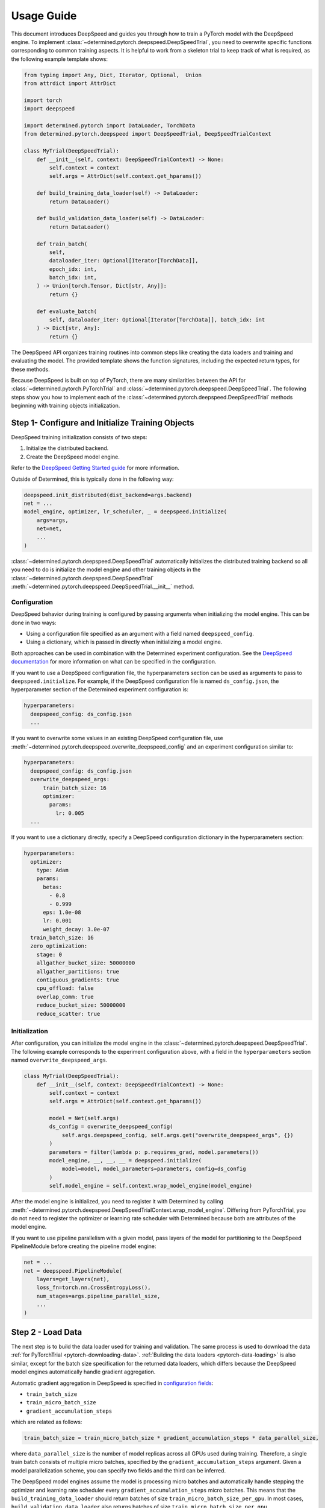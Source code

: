 .. _deepspeed-api:

#############################
Usage Guide
#############################

This document introduces DeepSpeed and guides you through how to train a PyTorch model with the
DeepSpeed engine. To implement :class:`~determined.pytorch.deepspeed.DeepSpeedTrial`, you need to
overwrite specific functions corresponding to common training aspects. It is helpful to work from
a skeleton trial to keep track of what is required, as
the following example template shows:

.. code-block:: python

   from typing import Any, Dict, Iterator, Optional,  Union
   from attrdict import AttrDict

   import torch
   import deepspeed

   import determined.pytorch import DataLoader, TorchData
   from determined.pytorch.deepspeed import DeepSpeedTrial, DeepSpeedTrialContext

   class MyTrial(DeepSpeedTrial):
       def __init__(self, context: DeepSpeedTrialContext) -> None:
           self.context = context
           self.args = AttrDict(self.context.get_hparams())

       def build_training_data_loader(self) -> DataLoader:
           return DataLoader()

       def build_validation_data_loader(self) -> DataLoader:
           return DataLoader()

       def train_batch(
           self,
           dataloader_iter: Optional[Iterator[TorchData]],
           epoch_idx: int,
           batch_idx: int,
       ) -> Union[torch.Tensor, Dict[str, Any]]:
           return {}

       def evaluate_batch(
           self, dataloader_iter: Optional[Iterator[TorchData]], batch_idx: int
       ) -> Dict[str, Any]:
           return {}

The DeepSpeed API organizes training routines into common steps like creating the data loaders and
training and evaluating the model. The provided template shows the function signatures, including the expected
return types, for these methods.

Because DeepSpeed is built on top of PyTorch, there are many similarities between the API for
:class:`~determined.pytorch.PyTorchTrial` and :class:`~determined.pytorch.deepspeed.DeepSpeedTrial`.
The following steps show you how to implement each of the :class:`~determined.pytorch.deepspeed.DeepSpeedTrial`
methods beginning with training objects initialization.

**************************************************
Step 1- Configure and Initialize Training Objects
**************************************************

DeepSpeed training initialization consists of two steps:

1. Initialize the distributed backend.
2. Create the DeepSpeed model engine.

Refer to the `DeepSpeed Getting Started guide <https://www.deepspeed.ai/getting-started/#writing-deepspeed-models/>`_
for more information.

Outside of Determined, this is typically done in the following way:

.. code-block:: python

    deepspeed.init_distributed(dist_backend=args.backend)
    net = ...
    model_engine, optimizer, lr_scheduler, _ = deepspeed.initialize(
        args=args,
        net=net,
        ...
    )

:class:`~determined.pytorch.deepspeed.DeepSpeedTrial` automatically initializes the distributed
training backend so all you need to do is initialize the model engine and other training objects in the
:class:`~determined.pytorch.deepspeed.DeepSpeedTrial` :meth:`~determined.pytorch.deepspeed.DeepSpeedTrial.__init__` method.

==============
Configuration
==============

DeepSpeed behavior during training is configured by passing arguments when initializing
the model engine.  This can be done in two ways:

- Using a configuration file  specified as an argument with a field named ``deepspeed_config``.
- Using a dictionary, which is passed in directly when initializing a model engine.

Both approaches can be used in combination with the Determined experiment configuration.
See the `DeepSpeed documentation <https://www.deepspeed.ai/docs/config-json/>`_ for more information
on what can be specified in the configuration.

If you want to use a DeepSpeed configuration file, the hyperparameters section can be used as
arguments to pass to ``deepspeed.initialize``.  For example, if the DeepSpeed configuration file is
named ``ds_config.json``, the hyperparameter section of the Determined experiment configuration is:

.. code-block:: yaml

    hyperparameters:
      deepspeed_config: ds_config.json
      ...

If you want to overwrite some values in an existing DeepSpeed configuration file, use
:meth:`~determined.pytorch.deepspeed.overwrite_deepspeed_config` and an experiment
configuration similar to:

.. code-block:: yaml

    hyperparameters:
      deepspeed_config: ds_config.json
      overwrite_deepspeed_args:
          train_batch_size: 16
          optimizer:
            params:
              lr: 0.005
      ...

If you want to use a dictionary directly, specify a DeepSpeed configuration dictionary
in the hyperparameters section:

.. code-block:: yaml

    hyperparameters:
      optimizer:
        type: Adam
        params:
          betas:
            - 0.8
            - 0.999
          eps: 1.0e-08
          lr: 0.001
          weight_decay: 3.0e-07
      train_batch_size: 16
      zero_optimization:
        stage: 0
        allgather_bucket_size: 50000000
        allgather_partitions: true
        contiguous_gradients: true
        cpu_offload: false
        overlap_comm: true
        reduce_bucket_size: 50000000
        reduce_scatter: true

================
Initialization
================

After configuration, you can initialize the model engine in the :class:`~determined.pytorch.deepspeed.DeepSpeedTrial`.
The following example corresponds to the experiment configuration above, with a field in the
``hyperparameters`` section named ``overwrite_deepspeed_args``.

.. code-block:: python

    class MyTrial(DeepSpeedTrial):
        def __init__(self, context: DeepSpeedTrialContext) -> None:
            self.context = context
            self.args = AttrDict(self.context.get_hparams())

            model = Net(self.args)
            ds_config = overwrite_deepspeed_config(
                self.args.deepspeed_config, self.args.get("overwrite_deepspeed_args", {})
            )
            parameters = filter(lambda p: p.requires_grad, model.parameters())
            model_engine, __, __, __ = deepspeed.initialize(
                model=model, model_parameters=parameters, config=ds_config
            )
            self.model_engine = self.context.wrap_model_engine(model_engine)

After the model engine is initialized, you need to register it with Determined
by calling :meth:`~determined.pytorch.deepspeed.DeepSpeedTrialContext.wrap_model_engine`.
Differing from PyTorchTrial, you do not need to register
the optimizer or learning rate scheduler with Determined because both are attributes of
the model engine.

If you want to use pipeline parallelism with a given model, pass layers of the model for
partitioning to the DeepSpeed PipelineModule before creating the pipeline model engine:

.. code-block:: python

    net = ...
    net = deepspeed.PipelineModule(
        layers=get_layers(net),
        loss_fn=torch.nn.CrossEntropyLoss(),
        num_stages=args.pipeline_parallel_size,
        ...
    )

*******************
Step 2 - Load Data
*******************

The next step is to build the data loader used for training and validation.  The same process is used
to download the data :ref:`for PyTorchTrial <pytorch-downloading-data>`.
:ref:`Building the data loaders <pytorch-data-loading>` is also similar,
except for the batch size specification for the returned data loaders, which differs because
the DeepSpeed model engines automatically handle gradient aggregation.

Automatic gradient aggregation in DeepSpeed is specified in
`configuration fields <https://www.deepspeed.ai/docs/config-json/#batch-size-related-parameters/>`_:

- ``train_batch_size``
- ``train_micro_batch_size``
- ``gradient_accumulation_steps``


which are related as follows:

.. code::

    train_batch_size = train_micro_batch_size * gradient_accumulation_steps * data_parallel_size,

where ``data_parallel_size`` is the number of model replicas across all GPUs used during training.
Therefore, a single train batch consists of multiple  micro batches, specified by the ``gradient_accumulation_steps``
argument. Given a model parallelization scheme, you can specify two fields and the third can be inferred.

The DeepSpeed model engines assume the model is processing micro batches and automatically
handle stepping the optimizer and learning rate scheduler every ``gradient_accumulation_steps``
micro batches. This means that the
``build_training_data_loader`` should return batches of size ``train_micro_batch_size_per_gpu``.
In most cases, ``build_validation_data_loader`` also returns batches of size ``train_micro_batch_size_per_gpu``.

If you want exact epoch boundaries to be respected, the number of micro batches in the training
data loader should be divisible by ``gradient_accumulation_steps``.

If you are using pipeline parallelism, the validation data loader needs to have at least
``gradient_accumulation_steps`` worth of batches.

*********************************
Step 3 - Training and Evaluation
*********************************

This step covers the training and evaluation routine for the standard data parallel model engine
and the pipeline parallel engine available in DeepSpeed.

After you create the DeepSpeed model engine and data loaders, define the training and evaluation routines
for the :class:`~determined.pytorch.deepspeed.DeepSpeedTrial`.  Differing from :class:`~determined.pytorch.PyTorchTrial`,
:meth:`~determined.pytorch.deepspeed.DeepSpeedTrial.train_batch`
and :meth:`~determined.pytorch.deepspeed.DeepSpeedTrial.evaluate_batch` take an iterator over the corresponding data loader built from
:meth:`~determined.pytorch.deepspeed.DeepSpeedTrial.build_training_data_loader` and :meth:`~determined.pytorch.deepspeed.DeepSpeedTrial.build_validation_dataloader` instead of a batch.

========================
Data Parallel Training
========================

For data parallel training, only, the training and evaluation routines are:

.. code-block:: python

   def train_batch(
       self,
       dataloader_iter: Optional[Iterator[TorchData]],
       epoch_idx: int,
       batch_idx: int,
   ) -> Union[torch.Tensor, Dict[str, Any]]:
       inputs = self.context.to_device(next(dataloader_iter))
       loss = self.model_engine(inputs)
       self.model_engine.backward(loss)
       self.model_engine.step()
       return {"loss": loss}

   def evaluate_batch(
       self, dataloader_iter: Optional[Iterator[TorchData]], batch_idx: int
   ) -> Dict[str, Any]:
       inputs = self.context.to_device(next(dataloader_iter))
       loss = self.model_engine(inputs)
       return {"loss": loss}

You need to manually get a batch from the iterator and move it to the GPU using the provided
:meth:`~determined.pytorch.deepspeed.DeepSpeedTrialContext.to_device` helper function, which knows
the GPU assigned to a given distributed training process.

===========================
Pipeline Parallel Training
===========================

When using pipeline parallelism, the forward and backward steps during training are combined into
a single function call because DeepSpeed automatically interleaves multiple micro batches
for processing in a single training step.  In this case, there is no need to manually get a batch
from the ``dataloader_iter`` iterator because the pipeline model engine requests it as needed while
interleaving micro batches:

.. code-block:: python

   def train_batch(
       self,
       dataloader_iter: Optional[Iterator[TorchData]],
       epoch_idx: int,
       batch_idx: int,
   ) -> Union[torch.Tensor, Dict[str, Any]]:
       loss = self.model_engine.train_batch()
       return {"loss": loss}

   def evaluate_batch(
       self, dataloader_iter: Optional[Iterator[TorchData]], batch_idx: int
   ) -> Dict[str, Any]:
       loss = self.model_engine.eval_batch()
       return {"loss": loss}

********************************
Known DeepSpeed Constraints
********************************

Some DeepSpeed constraints are inherited concerning supported feature compatibility:

- Pipeline parallelism can only be combined with Zero Redundancy Optimizer (ZeRO) stage 1.
- Parameter offloading is only supported with ZeRO stage 3.
- Optimizer offloading is only supported with ZeRO stage 2 and 3.

